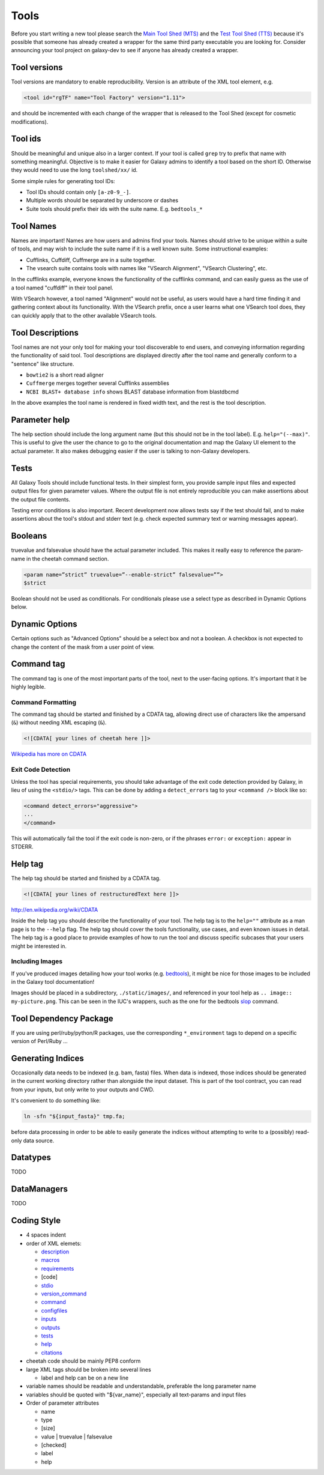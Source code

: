 Tools
=====

Before you start writing a new tool please search the `Main Tool Shed
(MTS) <https://toolshed.g2.bx.psu.edu>`__ and the `Test Tool Shed
(TTS) <https://testtoolshed.g2.bx.psu.edu>`__ because it's possible that
someone has already created a wrapper for the same third party
executable you are looking for. Consider announcing your tool project on
galaxy-dev to see if anyone has already created a wrapper.

Tool versions
-------------

Tool versions are mandatory to enable reproducibility. Version is an
attribute of the XML tool element, e.g.

.. code:: xml

    <tool id="rgTF" name="Tool Factory" version="1.11">

and should be incremented with each change of the wrapper that is
released to the Tool Shed (except for cosmetic modifications).

Tool ids
--------

Should be meaningful and unique also in a larger context. If your tool
is called ``grep`` try to prefix that name with something meaningful.
Objective is to make it easier for Galaxy admins to identify a tool
based on the short ID. Otherwise they would need to use the long
``toolshed/xx/`` id.

Some simple rules for generating tool IDs:

-  Tool IDs should contain only ``[a-z0-9_-]``. 
-  Multiple words should be separated by underscore or dashes
-  Suite tools should prefix their ids with the suite name. E.g. ``bedtools_*``


Tool Names
----------

Names are important! Names are how users and admins find your tools. Names
should strive to be unique within a suite of tools, and may wish to include the
suite name if it is a well known suite. Some instructional examples:

-  Cufflinks, Cuffdiff, Cuffmerge are in a suite together.
-  The vsearch suite contains tools with names like "VSearch Alignment",
   "VSearch Clustering", etc.

In the cufflinks example, everyone knows the functionality of the cufflinks
command, and can easily guess as the use of a tool named "cuffdiff" in their
tool panel.

With VSearch however, a tool named "Alignment" would not be useful, as users
would have a hard time finding it and gathering context about its functionality.
With the VSearch prefix, once a user learns what one VSearch tool does, they can
quickly apply that to the other available VSearch tools.

Tool Descriptions
-----------------

Tool names are not your only tool for making your tool discoverable to end
users, and conveying information regarding the functionality of said tool. Tool
descriptions are displayed directly after the tool name and generally conform to
a "sentence" like structure.

-  ``bowtie2`` is a short read aligner
-  ``Cuffmerge`` merges together several Cufflinks assemblies
-  ``NCBI BLAST+ database info`` shows BLAST database information from blastdbcmd

In the above examples the tool name is rendered in fixed width text, and the
rest is the tool description.

Parameter help
--------------

The help section should include the long argument name (but this should
not be in the tool label). E.g. ``help="(--max)"``. This is useful to give
the user the chance to go to the original documentation and map the
Galaxy UI element to the actual parameter. It also makes debugging
easier if the user is talking to non-Galaxy developers.

Tests
-----

All Galaxy Tools should include functional tests. In their simplest
form, you provide sample input files and expected output files for given
parameter values. Where the output file is not entirely reproducible you
can make assertions about the output file contents.

Testing error conditions is also important. Recent development now
allows tests say if the test should fail, and to make assertions about
the tool's stdout and stderr text (e.g. check expected summary text or
warning messages appear).

Booleans
--------

truevalue and falsevalue should have the actual parameter included. This
makes it really easy to reference the param-name in the cheetah command
section.

.. code:: xml

    <param name=”strict” truevalue=”--enable-strict” falsevalue=””>
    $strict

Boolean should not be used as conditionals. For conditionals please use
a select type as described in Dynamic Options below.

Dynamic Options
---------------

Certain options such as "Advanced Options" should be a select box and
not a boolean. A checkbox is not expected to change the content of the
mask from a user point of view.

Command tag
-----------

The command tag is one of the most important parts of the tool, next to the
user-facing options. It's important that it be highly legible.

Command Formatting
^^^^^^^^^^^^^^^^^^

The command tag should be started and finished by a CDATA tag, allowing
direct use of characters like the ampersand (``&``) without needing XML
escaping (``&``).

.. code:: xml

    <![CDATA[ your lines of cheetah here ]]>

`Wikipedia has more on CDATA <http://en.wikipedia.org/wiki/CDATA>`__

Exit Code Detection
^^^^^^^^^^^^^^^^^^^

Unless the tool has special requirements, you should take advantage of the exit
code detection provided by Galaxy, in lieu of using the ``<stdio/>`` tags. This
can be done by adding a ``detect_errors`` tag to your ``<command />`` block like
so:

.. code:: xml

    <command detect_errors="aggressive">
    ...
    </command>

This will automatically fail the tool if the exit code is non-zero, or if the
phrases ``error:`` or ``exception:`` appear in STDERR.


Help tag
--------

The help tag should be started and finished by a CDATA tag.

.. code:: xml

    <![CDATA[ your lines of restructuredText here ]]>

`http://en.wikipedia.org/wiki/CDATA <http://en.wikipedia.org/wiki/CDATA>`__

Inside the help tag you should describe the functionality of your tool.
The help tag is to the ``help=""`` attribute as a man page is to the ``--help``
flag. The help tag should cover the tools functionality, use cases, and even
known issues in detail. The help tag is a good place to provide examples of how
to run the tool and discuss specific subcases that your users might be
interested in.

Including Images
^^^^^^^^^^^^^^^^

If you've produced images detailing how your tool works (e.g. `bedtools`_), it
might be nice for those images to be included in the Galaxy tool documentation!

Images should be placed in a subdirectory, ``./static/images/``, and referenced
in your tool help as ``.. image:: my-picture.png``. This can be seen in the
IUC's wrappers, such as the one for the bedtools `slop`_ command.


Tool Dependency Package
-----------------------

If you are using perl/ruby/python/R packages, use the corresponding
``*_environment`` tags to depend on a specific version of Perl/Ruby ...

Generating Indices
------------------

Occasionally data needs to be indexed (e.g. bam, fasta) files. When data
is indexed, those indices should be generated in the current working
directory rather than alongside the input dataset. This is part of the
tool contract, you can read from your inputs, but only write to your
outputs and CWD.

It's convenient to do something like:

.. code:: console

    ln -sfn "${input_fasta}" tmp.fa;

before data processing in order to be able to easily generate the
indices without attempting to write to a (possibly) read-only data
source.

Datatypes
---------

TODO

DataManagers
------------

TODO

Coding Style
------------

* 4 spaces indent
* order of XML elemets:

  * `description`_
  * `macros`_
  * `requirements`_
  * [code]
  * `stdio`_
  * `version_command`_
  * `command`_
  * `configfiles`_
  * `inputs`_
  * `outputs`_
  * `tests`_
  * `help`_
  * `citations`_

* cheetah code should be mainly PEP8 conform
* large XML tags should be broken into several lines

  * label and help can be on a new line 

* variable names should be readable and understandable, preferable the long parameter name
* variables should be quoted with "${var_name}", especially all text-params and input files
* Order of parameter attributes

  *  name
  *  type
  *  [size]
  *  value | truevalue | falsevalue
  *  [checked]
  *  label
  *  help 

.. _description: https://wiki.galaxyproject.org/Admin/Tools/ToolConfigSyntax#A.3Cdescription.3E_tag_set
.. _macros: https://wiki.galaxyproject.org/Admin/Tools/ToolConfigSyntax#Macro_Token
.. _requirements: https://wiki.galaxyproject.org/Admin/Tools/ToolConfigSyntax#A.3Crequirements.3E_tag_set
.. _stdio: https://wiki.galaxyproject.org/Admin/Tools/ToolConfigSyntax#A.3Cstdio.3E.2C_.3Cregex.3E.2C_and_.3Cexit_code.3E_tag_sets
.. _version_command: https://wiki.galaxyproject.org/Admin/Tools/ToolConfigSyntax#A.3Cversion_command.3E_tag_set
.. _command: https://wiki.galaxyproject.org/Admin/Tools/ToolConfigSyntax#A.3Ccommand.3E_tag_set
.. _configfiles: https://wiki.galaxyproject.org/Admin/Tools/ToolConfigSyntax#A.3Cconfigfiles.3E_tag_set
.. _inputs: https://wiki.galaxyproject.org/Admin/Tools/ToolConfigSyntax#A.3Cinputs.3E_tag_set
.. _outputs: https://wiki.galaxyproject.org/Admin/Tools/ToolConfigSyntax#A.3Coutputs.3E_tag_set
.. _tests: https://wiki.galaxyproject.org/Admin/Tools/ToolConfigSyntax#A.3Ctests.3E_tag_set
.. _help: https://wiki.galaxyproject.org/Admin/Tools/ToolConfigSyntax#A.3Chelp.3E_tag_set
.. _citations: https://wiki.galaxyproject.org/Admin/Tools/ToolConfigSyntax#A.3Ccitations.3E_tag_set
.. _bedtools: http://bedtools.readthedocs.org/en/latest/content/tools/slop.html
.. _slop: https://github.com/galaxyproject/tools-iuc/blob/master/tools/bedtools/slopBed.xml
